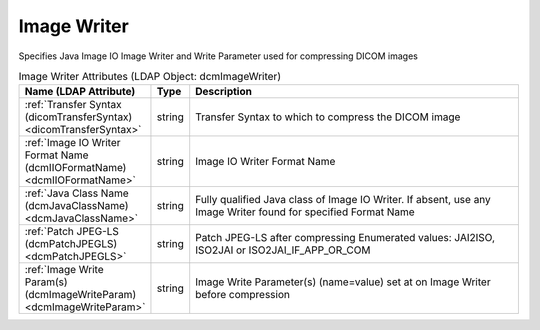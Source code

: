 Image Writer
============
Specifies Java Image IO Image Writer and Write Parameter used for compressing DICOM images

.. tabularcolumns:: |p{4cm}|l|p{8cm}|
.. csv-table:: Image Writer Attributes (LDAP Object: dcmImageWriter)
    :header: Name (LDAP Attribute), Type, Description
    :widths: 23, 7, 70

    "
    .. _dicomTransferSyntax:

    :ref:`Transfer Syntax (dicomTransferSyntax) <dicomTransferSyntax>`",string,"Transfer Syntax to which to compress the DICOM image"
    "
    .. _dcmIIOFormatName:

    :ref:`Image IO Writer Format Name (dcmIIOFormatName) <dcmIIOFormatName>`",string,"Image IO Writer Format Name"
    "
    .. _dcmJavaClassName:

    :ref:`Java Class Name (dcmJavaClassName) <dcmJavaClassName>`",string,"Fully qualified Java class of Image IO Writer. If absent, use any Image Writer found for specified Format Name"
    "
    .. _dcmPatchJPEGLS:

    :ref:`Patch JPEG-LS (dcmPatchJPEGLS) <dcmPatchJPEGLS>`",string,"Patch JPEG-LS after compressing Enumerated values: JAI2ISO, ISO2JAI or ISO2JAI_IF_APP_OR_COM"
    "
    .. _dcmImageWriteParam:

    :ref:`Image Write Param(s) (dcmImageWriteParam) <dcmImageWriteParam>`",string,"Image Write Parameter(s) (name=value) set at on Image Writer before compression"
